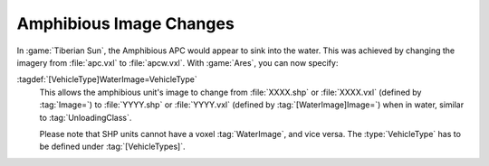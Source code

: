.. index::
  Vehicles; Amphibious vehicles can change their image when moving between water/land
  Art; Amphibious vehicles can change their image when moving between water/land

========================
Amphibious Image Changes
========================
In :game:`Tiberian Sun`, the Amphibious APC would appear to sink into the water.
This was achieved by changing the imagery from :file:`apc.vxl` to
:file:`apcw.vxl`. With :game:`Ares`, you can now specify:

:tagdef:`[VehicleType]WaterImage=VehicleType`
  This allows the amphibious unit's image to change from :file:`XXXX.shp` or
  :file:`XXXX.vxl` (defined by :tag:`Image=`) to :file:`YYYY.shp` or
  :file:`YYYY.vxl` (defined by :tag:`[WaterImage]Image=`) when in water, similar
  to :tag:`UnloadingClass`.

  Please note that SHP units cannot have a voxel :tag:`WaterImage`, and vice
  versa. The :type:`VehicleType` has to be defined under :tag:`[VehicleTypes]`.

.. versionadded:: 0.1
